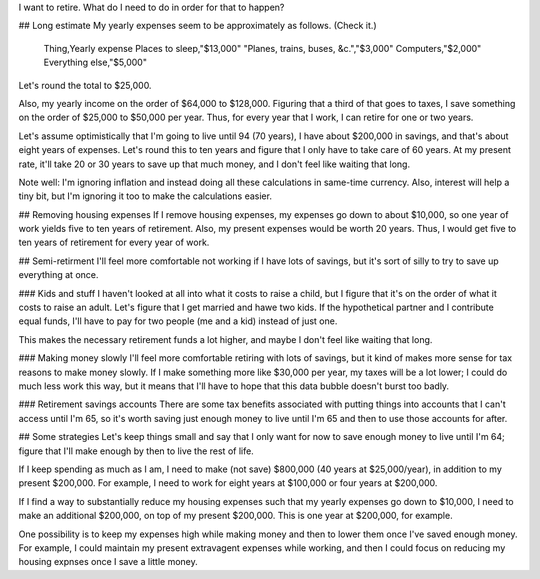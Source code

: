 I want to retire. What do I need to do in order for that to happen?

## Long estimate
My yearly expenses seem to be approximately as follows. (Check it.)

    Thing,Yearly expense
    Places to sleep,"$13,000"
    "Planes, trains, buses, &c.","$3,000"
    Computers,"$2,000"
    Everything else,"$5,000"

Let's round the total to $25,000.

Also, my yearly income on the
order of $64,000 to $128,000. Figuring that a third of that goes to
taxes, I save something on the order of $25,000 to $50,000 per year.
Thus, for every year that I work, I can retire for one or two years.

Let's assume optimistically that I'm going to live until 94 (70 years),
I have about $200,000 in savings, and that's about eight years of
expenses. Let's round this to ten years and figure that I only have
to take care of 60 years. At my present rate, it'll take 20 or 30
years to save up that much money, and I don't feel like waiting that
long.

Note well: I'm ignoring inflation and instead doing all these calculations
in same-time currency. Also, interest will help a tiny bit, but I'm
ignoring it too to make the calculations easier.

## Removing housing expenses
If I remove housing expenses, my expenses go down to about $10,000,
so one year of work yields five to ten years of retirement. Also,
my present expenses would be worth 20 years. Thus, I would get five
to ten years of retirement for every year of work.

## Semi-retirment
I'll feel more comfortable not working if I have lots of savings,
but it's sort of silly to try to save up everything at once.

### Kids and stuff
I haven't looked at all into what it costs to raise a child, but I
figure that it's on the order of what it costs to raise an adult.
Let's figure that I get married and hawe two kids. If the hypothetical
partner and I contribute equal funds, I'll have to pay for two people
(me and a kid) instead of just one.

This makes the necessary retirement funds a lot higher, and maybe
I don't feel like waiting that long.

### Making money slowly
I'll feel more comfortable retiring with lots of savings, but it
kind of makes more sense for tax reasons to make money slowly. If
I make something more like $30,000 per year, my taxes will be a lot
lower; I could do much less work this way, but it means that I'll
have to hope that this data bubble doesn't burst too badly.

### Retirement savings accounts
There are some tax benefits associated with putting things into
accounts that I can't access until I'm 65, so it's worth saving
just enough money to live until I'm 65 and then to use those accounts
for after.

## Some strategies
Let's keep things small and say that I only want for now to save
enough money to live until I'm 64; figure that I'll make enough
by then to live the rest of life.

If I keep spending as much as I am, I need to make (not save)
$800,000 (40 years at $25,000/year), in addition to my present $200,000.
For example, I need to work for eight years at $100,000 or four years at $200,000.

If I find a way to substantially reduce my housing expenses such that
my yearly expenses go down to $10,000, I need to make an additional $200,000,
on top of my present $200,000. This is one year at $200,000, for example.

One possibility is to keep my expenses high while making money and then
to lower them once I've saved enough money. For example, I could maintain
my present extravagent expenses while working, and then I could focus on
reducing my housing expnses once I save a little money.
